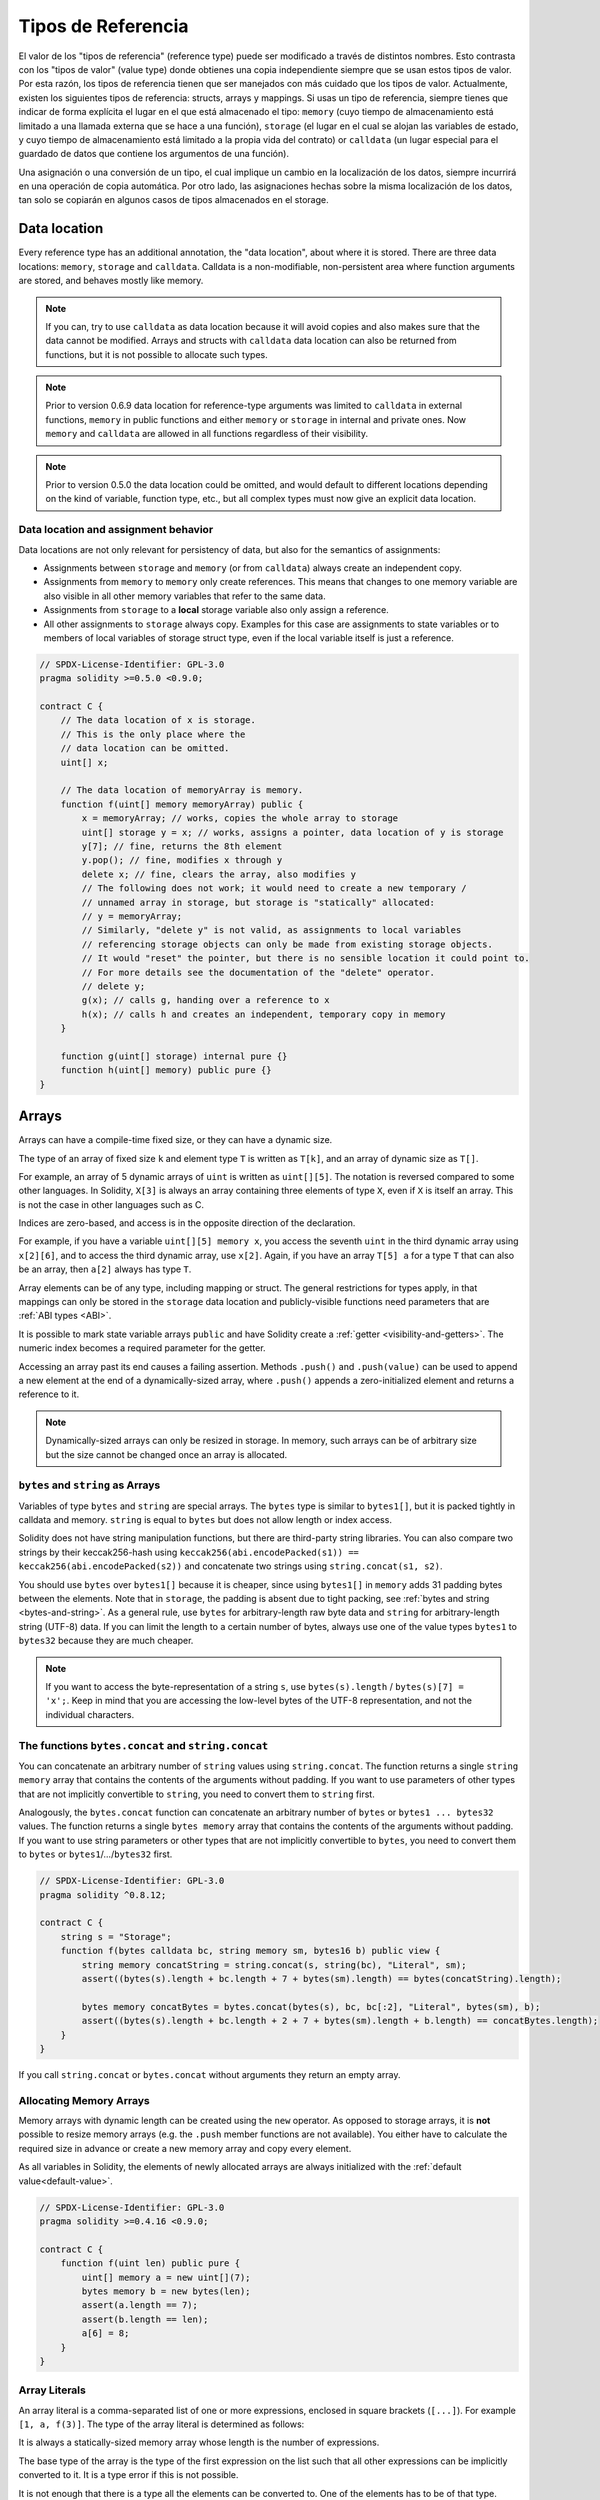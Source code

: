 .. index:: ! type;reference, ! reference type, storage, memory, location, array, struct

.. _reference-types:

Tipos de Referencia
===================

El valor de los "tipos de referencia" (reference type) puede ser modificado a través de distintos nombres.
Esto contrasta con los "tipos de valor" (value type) donde obtienes una copia independiente siempre que
se usan estos tipos de valor. Por esta razón, los tipos de referencia tienen que ser manejados con más
cuidado que los tipos de valor. Actualmente, existen los siguientes tipos de referencia: structs, 
arrays y mappings. Si usas un tipo de referencia, siempre tienes que indicar de forma explícita
el lugar en el que está almacenado el tipo: ``memory`` (cuyo tiempo de almacenamiento está limitado
a una llamada externa que se hace a una función), ``storage`` (el lugar en el cual se alojan las variables
de estado, y cuyo tiempo de almacenamiento está limitado a la propia vida del contrato) or ``calldata`` (un lugar
especial para el guardado de datos que contiene los argumentos de una función).

Una asignación o una conversión de un tipo, el cual implique un cambio en la localización de los datos, siempre
incurrirá en una operación de copia automática. Por otro lado, las asignaciones hechas sobre la misma localización
de los datos, tan solo se copiarán en algunos casos de tipos almacenados en el storage.

.. _data-location:

Data location
-------------

Every reference type has an additional
annotation, the "data location", about where it is stored. There are three data locations:
``memory``, ``storage`` and ``calldata``. Calldata is a non-modifiable,
non-persistent area where function arguments are stored, and behaves mostly like memory.

.. note::
    If you can, try to use ``calldata`` as data location because it will avoid copies and
    also makes sure that the data cannot be modified. Arrays and structs with ``calldata``
    data location can also be returned from functions, but it is not possible to
    allocate such types.

.. note::
    Prior to version 0.6.9 data location for reference-type arguments was limited to
    ``calldata`` in external functions, ``memory`` in public functions and either
    ``memory`` or ``storage`` in internal and private ones.
    Now ``memory`` and ``calldata`` are allowed in all functions regardless of their visibility.

.. note::
    Prior to version 0.5.0 the data location could be omitted, and would default to different locations
    depending on the kind of variable, function type, etc., but all complex types must now give an explicit
    data location.

.. _data-location-assignment:

Data location and assignment behavior
^^^^^^^^^^^^^^^^^^^^^^^^^^^^^^^^^^^^^

Data locations are not only relevant for persistency of data, but also for the semantics of assignments:

* Assignments between ``storage`` and ``memory`` (or from ``calldata``)
  always create an independent copy.
* Assignments from ``memory`` to ``memory`` only create references. This means
  that changes to one memory variable are also visible in all other memory
  variables that refer to the same data.
* Assignments from ``storage`` to a **local** storage variable also only
  assign a reference.
* All other assignments to ``storage`` always copy. Examples for this
  case are assignments to state variables or to members of local
  variables of storage struct type, even if the local variable
  itself is just a reference.

.. code-block:: solidity

    // SPDX-License-Identifier: GPL-3.0
    pragma solidity >=0.5.0 <0.9.0;

    contract C {
        // The data location of x is storage.
        // This is the only place where the
        // data location can be omitted.
        uint[] x;

        // The data location of memoryArray is memory.
        function f(uint[] memory memoryArray) public {
            x = memoryArray; // works, copies the whole array to storage
            uint[] storage y = x; // works, assigns a pointer, data location of y is storage
            y[7]; // fine, returns the 8th element
            y.pop(); // fine, modifies x through y
            delete x; // fine, clears the array, also modifies y
            // The following does not work; it would need to create a new temporary /
            // unnamed array in storage, but storage is "statically" allocated:
            // y = memoryArray;
            // Similarly, "delete y" is not valid, as assignments to local variables
            // referencing storage objects can only be made from existing storage objects.
            // It would "reset" the pointer, but there is no sensible location it could point to.
            // For more details see the documentation of the "delete" operator.
            // delete y;
            g(x); // calls g, handing over a reference to x
            h(x); // calls h and creates an independent, temporary copy in memory
        }

        function g(uint[] storage) internal pure {}
        function h(uint[] memory) public pure {}
    }

.. index:: ! array

.. _arrays:

Arrays
------

Arrays can have a compile-time fixed size, or they can have a dynamic size.

The type of an array of fixed size ``k`` and element type ``T`` is written as ``T[k]``,
and an array of dynamic size as ``T[]``.

For example, an array of 5 dynamic arrays of ``uint`` is written as
``uint[][5]``. The notation is reversed compared to some other languages. In
Solidity, ``X[3]`` is always an array containing three elements of type ``X``,
even if ``X`` is itself an array. This is not the case in other languages such
as C.

Indices are zero-based, and access is in the opposite direction of the
declaration.

For example, if you have a variable ``uint[][5] memory x``, you access the
seventh ``uint`` in the third dynamic array using ``x[2][6]``, and to access the
third dynamic array, use ``x[2]``. Again,
if you have an array ``T[5] a`` for a type ``T`` that can also be an array,
then ``a[2]`` always has type ``T``.

Array elements can be of any type, including mapping or struct. The general
restrictions for types apply, in that mappings can only be stored in the
``storage`` data location and publicly-visible functions need parameters that are :ref:`ABI types <ABI>`.

It is possible to mark state variable arrays ``public`` and have Solidity create a :ref:`getter <visibility-and-getters>`.
The numeric index becomes a required parameter for the getter.

Accessing an array past its end causes a failing assertion. Methods ``.push()`` and ``.push(value)`` can be used
to append a new element at the end of a dynamically-sized array, where ``.push()`` appends a zero-initialized element and returns
a reference to it.

.. note::
    Dynamically-sized arrays can only be resized in storage.
    In memory, such arrays can be of arbitrary size but the size cannot be changed once an array is allocated.

.. index:: ! string, ! bytes

.. _strings:

.. _bytes:

``bytes`` and ``string`` as Arrays
^^^^^^^^^^^^^^^^^^^^^^^^^^^^^^^^^^

Variables of type ``bytes`` and ``string`` are special arrays. The ``bytes`` type is similar to ``bytes1[]``,
but it is packed tightly in calldata and memory. ``string`` is equal to ``bytes`` but does not allow
length or index access.

Solidity does not have string manipulation functions, but there are
third-party string libraries. You can also compare two strings by their keccak256-hash using
``keccak256(abi.encodePacked(s1)) == keccak256(abi.encodePacked(s2))`` and
concatenate two strings using ``string.concat(s1, s2)``.

You should use ``bytes`` over ``bytes1[]`` because it is cheaper,
since using ``bytes1[]`` in ``memory`` adds 31 padding bytes between the elements. Note that in ``storage``, the
padding is absent due to tight packing, see :ref:`bytes and string <bytes-and-string>`. As a general rule,
use ``bytes`` for arbitrary-length raw byte data and ``string`` for arbitrary-length
string (UTF-8) data. If you can limit the length to a certain number of bytes,
always use one of the value types ``bytes1`` to ``bytes32`` because they are much cheaper.

.. note::
    If you want to access the byte-representation of a string ``s``, use
    ``bytes(s).length`` / ``bytes(s)[7] = 'x';``. Keep in mind
    that you are accessing the low-level bytes of the UTF-8 representation,
    and not the individual characters.

.. index:: ! bytes-concat, ! string-concat

.. _bytes-concat:
.. _string-concat:

The functions ``bytes.concat`` and ``string.concat``
^^^^^^^^^^^^^^^^^^^^^^^^^^^^^^^^^^^^^^^^^^^^^^^^^^^^

You can concatenate an arbitrary number of ``string`` values using ``string.concat``.
The function returns a single ``string memory`` array that contains the contents of the arguments without padding.
If you want to use parameters of other types that are not implicitly convertible to ``string``, you need to convert them to ``string`` first.

Analogously, the ``bytes.concat`` function can concatenate an arbitrary number of ``bytes`` or ``bytes1 ... bytes32`` values.
The function returns a single ``bytes memory`` array that contains the contents of the arguments without padding.
If you want to use string parameters or other types that are not implicitly convertible to ``bytes``, you need to convert them to ``bytes`` or ``bytes1``/.../``bytes32`` first.


.. code-block:: solidity

    // SPDX-License-Identifier: GPL-3.0
    pragma solidity ^0.8.12;

    contract C {
        string s = "Storage";
        function f(bytes calldata bc, string memory sm, bytes16 b) public view {
            string memory concatString = string.concat(s, string(bc), "Literal", sm);
            assert((bytes(s).length + bc.length + 7 + bytes(sm).length) == bytes(concatString).length);

            bytes memory concatBytes = bytes.concat(bytes(s), bc, bc[:2], "Literal", bytes(sm), b);
            assert((bytes(s).length + bc.length + 2 + 7 + bytes(sm).length + b.length) == concatBytes.length);
        }
    }

If you call ``string.concat`` or ``bytes.concat`` without arguments they return an empty array.

.. index:: ! array;allocating, new

Allocating Memory Arrays
^^^^^^^^^^^^^^^^^^^^^^^^

Memory arrays with dynamic length can be created using the ``new`` operator.
As opposed to storage arrays, it is **not** possible to resize memory arrays (e.g.
the ``.push`` member functions are not available).
You either have to calculate the required size in advance
or create a new memory array and copy every element.

As all variables in Solidity, the elements of newly allocated arrays are always initialized
with the :ref:`default value<default-value>`.

.. code-block:: solidity

    // SPDX-License-Identifier: GPL-3.0
    pragma solidity >=0.4.16 <0.9.0;

    contract C {
        function f(uint len) public pure {
            uint[] memory a = new uint[](7);
            bytes memory b = new bytes(len);
            assert(a.length == 7);
            assert(b.length == len);
            a[6] = 8;
        }
    }

.. index:: ! literal;array, ! inline;arrays

Array Literals
^^^^^^^^^^^^^^

An array literal is a comma-separated list of one or more expressions, enclosed
in square brackets (``[...]``). For example ``[1, a, f(3)]``. The type of the
array literal is determined as follows:

It is always a statically-sized memory array whose length is the
number of expressions.

The base type of the array is the type of the first expression on the list such that all
other expressions can be implicitly converted to it. It is a type error
if this is not possible.

It is not enough that there is a type all the elements can be converted to. One of the elements
has to be of that type.

In the example below, the type of ``[1, 2, 3]`` is
``uint8[3] memory``, because the type of each of these constants is ``uint8``. If
you want the result to be a ``uint[3] memory`` type, you need to convert
the first element to ``uint``.

.. code-block:: solidity

    // SPDX-License-Identifier: GPL-3.0
    pragma solidity >=0.4.16 <0.9.0;

    contract C {
        function f() public pure {
            g([uint(1), 2, 3]);
        }
        function g(uint[3] memory) public pure {
            // ...
        }
    }

The array literal ``[1, -1]`` is invalid because the type of the first expression
is ``uint8`` while the type of the second is ``int8`` and they cannot be implicitly
converted to each other. To make it work, you can use ``[int8(1), -1]``, for example.

Since fixed-size memory arrays of different type cannot be converted into each other
(even if the base types can), you always have to specify a common base type explicitly
if you want to use two-dimensional array literals:

.. code-block:: solidity

    // SPDX-License-Identifier: GPL-3.0
    pragma solidity >=0.4.16 <0.9.0;

    contract C {
        function f() public pure returns (uint24[2][4] memory) {
            uint24[2][4] memory x = [[uint24(0x1), 1], [0xffffff, 2], [uint24(0xff), 3], [uint24(0xffff), 4]];
            // The following does not work, because some of the inner arrays are not of the right type.
            // uint[2][4] memory x = [[0x1, 1], [0xffffff, 2], [0xff, 3], [0xffff, 4]];
            return x;
        }
    }

Fixed size memory arrays cannot be assigned to dynamically-sized
memory arrays, i.e. the following is not possible:

.. code-block:: solidity

    // SPDX-License-Identifier: GPL-3.0
    pragma solidity >=0.4.0 <0.9.0;

    // This will not compile.
    contract C {
        function f() public {
            // The next line creates a type error because uint[3] memory
            // cannot be converted to uint[] memory.
            uint[] memory x = [uint(1), 3, 4];
        }
    }

It is planned to remove this restriction in the future, but it creates some
complications because of how arrays are passed in the ABI.

If you want to initialize dynamically-sized arrays, you have to assign the
individual elements:

.. code-block:: solidity

    // SPDX-License-Identifier: GPL-3.0
    pragma solidity >=0.4.16 <0.9.0;

    contract C {
        function f() public pure {
            uint[] memory x = new uint[](3);
            x[0] = 1;
            x[1] = 3;
            x[2] = 4;
        }
    }

.. index:: ! array;length, length, push, pop, !array;push, !array;pop

.. _array-members:

Array Members
^^^^^^^^^^^^^

**length**:
    Arrays have a ``length`` member that contains their number of elements.
    The length of memory arrays is fixed (but dynamic, i.e. it can depend on
    runtime parameters) once they are created.
**push()**:
     Dynamic storage arrays and ``bytes`` (not ``string``) have a member function
     called ``push()`` that you can use to append a zero-initialised element at the end of the array.
     It returns a reference to the element, so that it can be used like
     ``x.push().t = 2`` or ``x.push() = b``.
**push(x)**:
     Dynamic storage arrays and ``bytes`` (not ``string``) have a member function
     called ``push(x)`` that you can use to append a given element at the end of the array.
     The function returns nothing.
**pop()**:
     Dynamic storage arrays and ``bytes`` (not ``string``) have a member
     function called ``pop()`` that you can use to remove an element from the
     end of the array. This also implicitly calls :ref:`delete<delete>` on the removed element. The function returns nothing.

.. note::
    Increasing the length of a storage array by calling ``push()``
    has constant gas costs because storage is zero-initialised,
    while decreasing the length by calling ``pop()`` has a
    cost that depends on the "size" of the element being removed.
    If that element is an array, it can be very costly, because
    it includes explicitly clearing the removed
    elements similar to calling :ref:`delete<delete>` on them.

.. note::
    To use arrays of arrays in external (instead of public) functions, you need to
    activate ABI coder v2.

.. note::
    In EVM versions before Byzantium, it was not possible to access
    dynamic arrays returned from function calls. If you call functions
    that return dynamic arrays, make sure to use an EVM that is set to
    Byzantium mode.

.. code-block:: solidity

    // SPDX-License-Identifier: GPL-3.0
    pragma solidity >=0.6.0 <0.9.0;

    contract ArrayContract {
        uint[2**20] aLotOfIntegers;
        // Note that the following is not a pair of dynamic arrays but a
        // dynamic array of pairs (i.e. of fixed size arrays of length two).
        // In Solidity, T[k] and T[] are always arrays with elements of type T,
        // even if T itself is an array.
        // Because of that, bool[2][] is a dynamic array of elements
        // that are bool[2]. This is different from other languages, like C.
        // Data location for all state variables is storage.
        bool[2][] pairsOfFlags;

        // newPairs is stored in memory - the only possibility
        // for public contract function arguments
        function setAllFlagPairs(bool[2][] memory newPairs) public {
            // assignment to a storage array performs a copy of ``newPairs`` and
            // replaces the complete array ``pairsOfFlags``.
            pairsOfFlags = newPairs;
        }

        struct StructType {
            uint[] contents;
            uint moreInfo;
        }
        StructType s;

        function f(uint[] memory c) public {
            // stores a reference to ``s`` in ``g``
            StructType storage g = s;
            // also changes ``s.moreInfo``.
            g.moreInfo = 2;
            // assigns a copy because ``g.contents``
            // is not a local variable, but a member of
            // a local variable.
            g.contents = c;
        }

        function setFlagPair(uint index, bool flagA, bool flagB) public {
            // access to a non-existing index will throw an exception
            pairsOfFlags[index][0] = flagA;
            pairsOfFlags[index][1] = flagB;
        }

        function changeFlagArraySize(uint newSize) public {
            // using push and pop is the only way to change the
            // length of an array
            if (newSize < pairsOfFlags.length) {
                while (pairsOfFlags.length > newSize)
                    pairsOfFlags.pop();
            } else if (newSize > pairsOfFlags.length) {
                while (pairsOfFlags.length < newSize)
                    pairsOfFlags.push();
            }
        }

        function clear() public {
            // these clear the arrays completely
            delete pairsOfFlags;
            delete aLotOfIntegers;
            // identical effect here
            pairsOfFlags = new bool[2][](0);
        }

        bytes byteData;

        function byteArrays(bytes memory data) public {
            // byte arrays ("bytes") are different as they are stored without padding,
            // but can be treated identical to "uint8[]"
            byteData = data;
            for (uint i = 0; i < 7; i++)
                byteData.push();
            byteData[3] = 0x08;
            delete byteData[2];
        }

        function addFlag(bool[2] memory flag) public returns (uint) {
            pairsOfFlags.push(flag);
            return pairsOfFlags.length;
        }

        function createMemoryArray(uint size) public pure returns (bytes memory) {
            // Dynamic memory arrays are created using `new`:
            uint[2][] memory arrayOfPairs = new uint[2][](size);

            // Inline arrays are always statically-sized and if you only
            // use literals, you have to provide at least one type.
            arrayOfPairs[0] = [uint(1), 2];

            // Create a dynamic byte array:
            bytes memory b = new bytes(200);
            for (uint i = 0; i < b.length; i++)
                b[i] = bytes1(uint8(i));
            return b;
        }
    }

.. index:: ! array;dangling storage references

Dangling References to Storage Array Elements
^^^^^^^^^^^^^^^^^^^^^^^^^^^^^^^^^^^^^^^^^^^^^

When working with storage arrays, you need to take care to avoid dangling references.
A dangling reference is a reference that points to something that no longer exists or has been
moved without updating the reference. A dangling reference can for example occur, if you store a
reference to an array element in a local variable and then ``.pop()`` from the containing array:

.. code-block:: solidity

    // SPDX-License-Identifier: GPL-3.0
    pragma solidity >=0.8.0 <0.9.0;

    contract C {
        uint[][] s;

        function f() public {
            // Stores a pointer to the last array element of s.
            uint[] storage ptr = s[s.length - 1];
            // Removes the last array element of s.
            s.pop();
            // Writes to the array element that is no longer within the array.
            ptr.push(0x42);
            // Adding a new element to ``s`` now will not add an empty array, but
            // will result in an array of length 1 with ``0x42`` as element.
            s.push();
            assert(s[s.length - 1][0] == 0x42);
        }
    }

The write in ``ptr.push(0x42)`` will **not** revert, despite the fact that ``ptr`` no
longer refers to a valid element of ``s``. Since the compiler assumes that unused storage
is always zeroed, a subsequent ``s.push()`` will not explicitly write zeroes to storage,
so the last element of ``s`` after that ``push()`` will have length ``1`` and contain
``0x42`` as its first element.

Note that Solidity does not allow to declare references to value types in storage. These kinds
of explicit dangling references are restricted to nested reference types. However, dangling references
can also occur temporarily when using complex expressions in tuple assignments:

.. code-block:: solidity

    // SPDX-License-Identifier: GPL-3.0
    pragma solidity >=0.8.0 <0.9.0;

    contract C {
        uint[] s;
        uint[] t;
        constructor() {
            // Push some initial values to the storage arrays.
            s.push(0x07);
            t.push(0x03);
        }

        function g() internal returns (uint[] storage) {
            s.pop();
            return t;
        }

        function f() public returns (uint[] memory) {
            // The following will first evaluate ``s.push()`` to a reference to a new element
            // at index 1. Afterwards, the call to ``g`` pops this new element, resulting in
            // the left-most tuple element to become a dangling reference. The assignment still
            // takes place and will write outside the data area of ``s``.
            (s.push(), g()[0]) = (0x42, 0x17);
            // A subsequent push to ``s`` will reveal the value written by the previous
            // statement, i.e. the last element of ``s`` at the end of this function will have
            // the value ``0x42``.
            s.push();
            return s;
        }
    }

It is always safer to only assign to storage once per statement and to avoid
complex expressions on the left-hand-side of an assignment.

You need to take particular care when dealing with references to elements of
``bytes`` arrays, since a ``.push()`` on a bytes array may switch :ref:`from short
to long layout in storage<bytes-and-string>`.

.. code-block:: solidity

    // SPDX-License-Identifier: GPL-3.0
    pragma solidity >=0.8.0 <0.9.0;

    // This will report a warning
    contract C {
        bytes x = "012345678901234567890123456789";

        function test() external returns(uint) {
            (x.push(), x.push()) = (0x01, 0x02);
            return x.length;
        }
    }

Here, when the first ``x.push()`` is evaluated, ``x`` is still stored in short
layout, thereby ``x.push()`` returns a reference to an element in the first storage slot of
``x``. However, the second ``x.push()`` switches the bytes array to large layout.
Now the element that ``x.push()`` referred to is in the data area of the array while
the reference still points at its original location, which is now a part of the length field
and the assignment will effectively garble the length of ``x``.
To be safe, only enlarge bytes arrays by at most one element during a single
assignment and do not simultaneously index-access the array in the same statement.

While the above describes the behavior of dangling storage references in the
current version of the compiler, any code with dangling references should be
considered to have *undefined behavior*. In particular, this means that
any future version of the compiler may change the behavior of code that
involves dangling references.

Be sure to avoid dangling references in your code!

.. index:: ! array;slice

.. _array-slices:

Array Slices
------------


Array slices are a view on a contiguous portion of an array.
They are written as ``x[start:end]``, where ``start`` and
``end`` are expressions resulting in a uint256 type (or
implicitly convertible to it). The first element of the
slice is ``x[start]`` and the last element is ``x[end - 1]``.

If ``start`` is greater than ``end`` or if ``end`` is greater
than the length of the array, an exception is thrown.

Both ``start`` and ``end`` are optional: ``start`` defaults
to ``0`` and ``end`` defaults to the length of the array.

Array slices do not have any members. They are implicitly
convertible to arrays of their underlying type
and support index access. Index access is not absolute
in the underlying array, but relative to the start of
the slice.

Array slices do not have a type name which means
no variable can have an array slices as type,
they only exist in intermediate expressions.

.. note::
    As of now, array slices are only implemented for calldata arrays.

Array slices are useful to ABI-decode secondary data passed in function parameters:

.. code-block:: solidity

    // SPDX-License-Identifier: GPL-3.0
    pragma solidity >=0.8.5 <0.9.0;
    contract Proxy {
        /// @dev Address of the client contract managed by proxy i.e., this contract
        address client;

        constructor(address client_) {
            client = client_;
        }

        /// Forward call to "setOwner(address)" that is implemented by client
        /// after doing basic validation on the address argument.
        function forward(bytes calldata payload) external {
            bytes4 sig = bytes4(payload[:4]);
            // Due to truncating behavior, bytes4(payload) performs identically.
            // bytes4 sig = bytes4(payload);
            if (sig == bytes4(keccak256("setOwner(address)"))) {
                address owner = abi.decode(payload[4:], (address));
                require(owner != address(0), "Address of owner cannot be zero.");
            }
            (bool status,) = client.delegatecall(payload);
            require(status, "Forwarded call failed.");
        }
    }



.. index:: ! struct, ! type;struct

.. _structs:

Structs
-------

Solidity provides a way to define new types in the form of structs, which is
shown in the following example:

.. code-block:: solidity

    // SPDX-License-Identifier: GPL-3.0
    pragma solidity >=0.6.0 <0.9.0;

    // Defines a new type with two fields.
    // Declaring a struct outside of a contract allows
    // it to be shared by multiple contracts.
    // Here, this is not really needed.
    struct Funder {
        address addr;
        uint amount;
    }

    contract CrowdFunding {
        // Structs can also be defined inside contracts, which makes them
        // visible only there and in derived contracts.
        struct Campaign {
            address payable beneficiary;
            uint fundingGoal;
            uint numFunders;
            uint amount;
            mapping(uint => Funder) funders;
        }

        uint numCampaigns;
        mapping(uint => Campaign) campaigns;

        function newCampaign(address payable beneficiary, uint goal) public returns (uint campaignID) {
            campaignID = numCampaigns++; // campaignID is return variable
            // We cannot use "campaigns[campaignID] = Campaign(beneficiary, goal, 0, 0)"
            // because the right hand side creates a memory-struct "Campaign" that contains a mapping.
            Campaign storage c = campaigns[campaignID];
            c.beneficiary = beneficiary;
            c.fundingGoal = goal;
        }

        function contribute(uint campaignID) public payable {
            Campaign storage c = campaigns[campaignID];
            // Creates a new temporary memory struct, initialised with the given values
            // and copies it over to storage.
            // Note that you can also use Funder(msg.sender, msg.value) to initialise.
            c.funders[c.numFunders++] = Funder({addr: msg.sender, amount: msg.value});
            c.amount += msg.value;
        }

        function checkGoalReached(uint campaignID) public returns (bool reached) {
            Campaign storage c = campaigns[campaignID];
            if (c.amount < c.fundingGoal)
                return false;
            uint amount = c.amount;
            c.amount = 0;
            c.beneficiary.transfer(amount);
            return true;
        }
    }

The contract does not provide the full functionality of a crowdfunding
contract, but it contains the basic concepts necessary to understand structs.
Struct types can be used inside mappings and arrays and they can themselves
contain mappings and arrays.

It is not possible for a struct to contain a member of its own type,
although the struct itself can be the value type of a mapping member
or it can contain a dynamically-sized array of its type.
This restriction is necessary, as the size of the struct has to be finite.

Note how in all the functions, a struct type is assigned to a local variable
with data location ``storage``.
This does not copy the struct but only stores a reference so that assignments to
members of the local variable actually write to the state.

Of course, you can also directly access the members of the struct without
assigning it to a local variable, as in
``campaigns[campaignID].amount = 0``.

.. note::
    Until Solidity 0.7.0, memory-structs containing members of storage-only types (e.g. mappings)
    were allowed and assignments like ``campaigns[campaignID] = Campaign(beneficiary, goal, 0, 0)``
    in the example above would work and just silently skip those members.
